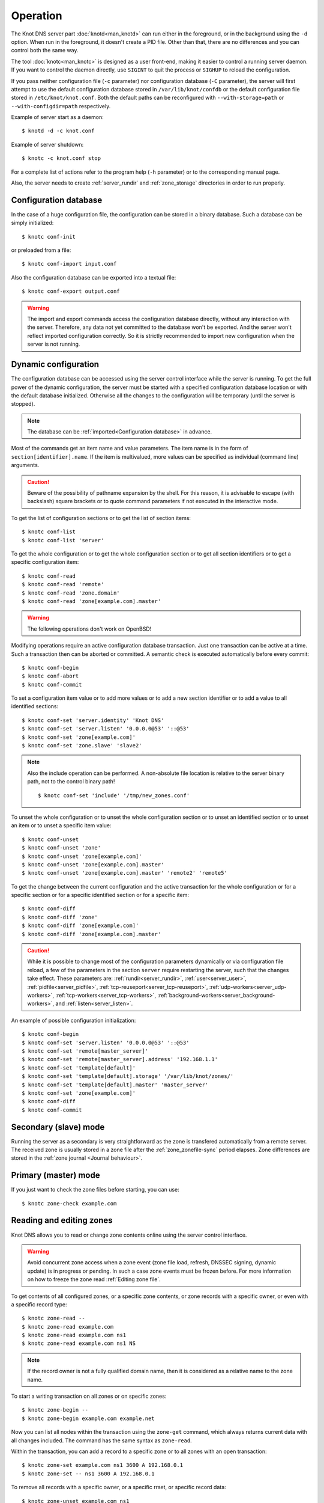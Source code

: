 .. highlight:: none
.. _Operation:

*********
Operation
*********

The Knot DNS server part :doc:`knotd<man_knotd>` can run either in the foreground,
or in the background using the ``-d`` option. When run in the foreground, it
doesn't create a PID file.  Other than that, there are no differences and you
can control both the same way.

The tool :doc:`knotc<man_knotc>` is designed as a user front-end, making it easier
to control a running server daemon. If you want to control the daemon directly,
use ``SIGINT`` to quit the process or ``SIGHUP`` to reload the configuration.

If you pass neither configuration file (``-c`` parameter) nor configuration
database (``-C`` parameter), the server will first attempt to use the default
configuration database stored in ``/var/lib/knot/confdb`` or the
default configuration file stored in ``/etc/knot/knot.conf``. Both the
default paths can be reconfigured with ``--with-storage=path`` or
``--with-configdir=path`` respectively.

Example of server start as a daemon::

    $ knotd -d -c knot.conf

Example of server shutdown::

    $ knotc -c knot.conf stop

For a complete list of actions refer to the program help (``-h`` parameter)
or to the corresponding manual page.

Also, the server needs to create :ref:`server_rundir` and :ref:`zone_storage`
directories in order to run properly.

.. _Configuration database:

Configuration database
======================

In the case of a huge configuration file, the configuration can be stored
in a binary database. Such a database can be simply initialized::

    $ knotc conf-init

or preloaded from a file::

    $ knotc conf-import input.conf

Also the configuration database can be exported into a textual file::

    $ knotc conf-export output.conf

.. WARNING::
   The import and export commands access the configuration database
   directly, without any interaction with the server. Therefore, any data
   not yet committed to the database won't be exported. And the server won't
   reflect imported configuration correctly. So it is strictly recommended to
   import new configuration when the server is not running.

.. _Dynamic configuration:

Dynamic configuration
=====================

The configuration database can be accessed using the server control interface
while the server is running. To get the full power of the dynamic configuration,
the server must be started with a specified configuration database location
or with the default database initialized. Otherwise all the changes to the
configuration will be temporary (until the server is stopped).

.. NOTE::
   The database can be :ref:`imported<Configuration database>` in advance.

Most of the commands get an item name and value parameters. The item name is
in the form of ``section[identifier].name``. If the item is multivalued,
more values can be specified as individual (command line) arguments.

.. CAUTION::
   Beware of the possibility of pathname expansion by the shell. For this reason,
   it is advisable to escape (with backslash) square brackets or to quote command parameters if
   not executed in the interactive mode.

To get the list of configuration sections or to get the list of section items::

    $ knotc conf-list
    $ knotc conf-list 'server'

To get the whole configuration or to get the whole configuration section or
to get all section identifiers or to get a specific configuration item::

    $ knotc conf-read
    $ knotc conf-read 'remote'
    $ knotc conf-read 'zone.domain'
    $ knotc conf-read 'zone[example.com].master'

.. WARNING::
   The following operations don't work on OpenBSD!

Modifying operations require an active configuration database transaction.
Just one transaction can be active at a time. Such a transaction then can
be aborted or committed. A semantic check is executed automatically before
every commit::

    $ knotc conf-begin
    $ knotc conf-abort
    $ knotc conf-commit

To set a configuration item value or to add more values or to add a new
section identifier or to add a value to all identified sections::

    $ knotc conf-set 'server.identity' 'Knot DNS'
    $ knotc conf-set 'server.listen' '0.0.0.0@53' '::@53'
    $ knotc conf-set 'zone[example.com]'
    $ knotc conf-set 'zone.slave' 'slave2'

.. NOTE::
   Also the include operation can be performed. A non-absolute file
   location is relative to the server binary path, not to the control binary
   path!

   ::

      $ knotc conf-set 'include' '/tmp/new_zones.conf'

To unset the whole configuration or to unset the whole configuration section
or to unset an identified section or to unset an item or to unset a specific
item value::

    $ knotc conf-unset
    $ knotc conf-unset 'zone'
    $ knotc conf-unset 'zone[example.com]'
    $ knotc conf-unset 'zone[example.com].master'
    $ knotc conf-unset 'zone[example.com].master' 'remote2' 'remote5'

To get the change between the current configuration and the active transaction
for the whole configuration or for a specific section or for a specific
identified section or for a specific item::

    $ knotc conf-diff
    $ knotc conf-diff 'zone'
    $ knotc conf-diff 'zone[example.com]'
    $ knotc conf-diff 'zone[example.com].master'

.. CAUTION::
   While it is possible to change most of the configuration parameters
   dynamically or via configuration file reload, a few of the parameters
   in the section ``server`` require restarting the server, such that the changes
   take effect. These parameters are:
   :ref:`rundir<server_rundir>`,
   :ref:`user<server_user>`,
   :ref:`pidfile<server_pidfile>`,
   :ref:`tcp-reuseport<server_tcp-reuseport>`,
   :ref:`udp-workers<server_udp-workers>`,
   :ref:`tcp-workers<server_tcp-workers>`,
   :ref:`background-workers<server_background-workers>`, and
   :ref:`listen<server_listen>`.

An example of possible configuration initialization::

    $ knotc conf-begin
    $ knotc conf-set 'server.listen' '0.0.0.0@53' '::@53'
    $ knotc conf-set 'remote[master_server]'
    $ knotc conf-set 'remote[master_server].address' '192.168.1.1'
    $ knotc conf-set 'template[default]'
    $ knotc conf-set 'template[default].storage' '/var/lib/knot/zones/'
    $ knotc conf-set 'template[default].master' 'master_server'
    $ knotc conf-set 'zone[example.com]'
    $ knotc conf-diff
    $ knotc conf-commit

.. _Secondary mode:

Secondary (slave) mode
======================

Running the server as a secondary is very straightforward as the zone
is transfered automatically from a remote server. The received zone is
usually stored in a zone file after the :ref:`zone_zonefile-sync` period
elapses. Zone differences are stored in the :ref:`zone journal <Journal behaviour>`.

.. _Primary mode:

Primary (master) mode
=====================

If you just want to check the zone files before starting, you can use::

    $ knotc zone-check example.com

.. _Editing zones:

Reading and editing zones
=========================

Knot DNS allows you to read or change zone contents online using the server
control interface.

.. WARNING::
   Avoid concurrent zone access when a zone event (zone file load, refresh,
   DNSSEC signing, dynamic update) is in progress or pending. In such a case
   zone events must be frozen before. For more information on how to freeze the
   zone read :ref:`Editing zone file`.

To get contents of all configured zones, or a specific zone contents, or zone
records with a specific owner, or even with a specific record type::

    $ knotc zone-read --
    $ knotc zone-read example.com
    $ knotc zone-read example.com ns1
    $ knotc zone-read example.com ns1 NS

.. NOTE::
   If the record owner is not a fully qualified domain name, then it is
   considered as a relative name to the zone name.

To start a writing transaction on all zones or on specific zones::

    $ knotc zone-begin --
    $ knotc zone-begin example.com example.net

Now you can list all nodes within the transaction using the ``zone-get``
command, which always returns current data with all changes included. The
command has the same syntax as ``zone-read``.

Within the transaction, you can add a record to a specific zone or to all
zones with an open transaction::

    $ knotc zone-set example.com ns1 3600 A 192.168.0.1
    $ knotc zone-set -- ns1 3600 A 192.168.0.1

To remove all records with a specific owner, or a specific rrset, or
specific record data::

    $ knotc zone-unset example.com ns1
    $ knotc zone-unset example.com ns1 A
    $ knotc zone-unset example.com ns1 A 192.168.0.2

To see the difference between the original zone and the current version::

    $ knotc zone-diff example.com

Finally, either commit or abort your transaction::

    $ knotc zone-commit example.com
    $ knotc zone-abort example.com

A full example of setting up a completely new zone from scratch::

    $ knotc conf-begin
    $ knotc conf-set zone.domain example.com
    $ knotc conf-commit
    $ knotc zone-begin example.com
    $ knotc zone-set example.com  @ 3600 SOA  ns admin 1 86400 900 691200 3600
    $ knotc zone-set example.com  @ 3600 NS   ns
    $ knotc zone-set example.com ns 3600 A    192.168.0.1
    $ knotc zone-set example.com ns 3600 AAAA 2001:DB8::1
    $ knotc zone-commit example.com

.. NOTE::
    If quotes are necessary for record data specification, remember to escape them::

       $ knotc zone-set example.com @ 3600 TXT \"v=spf1 a:mail.example.com -all\"

.. _Editing zone file:

Reading and editing the zone file safely
========================================

It's always possible to read and edit zone contents via zone file manipulation.
It may lead to confusion, however, if the zone contents are continuously being
changed by DDNS, DNSSEC signing and the like. In such a case, the safe way to
modify the zone file is to freeze zone events first::

    $ knotc -b zone-freeze example.com.
    $ knotc -b zone-flush example.com.

After calling freeze on the zone, there still may be running zone operations (e.g. signing),
causing freeze pending. Because of this, the blocking mode is used to ensure
the operation was finished. Then the zone can be flushed to a file.

Now the zone file can be safely modified (e.g. using a text editor).
If :ref:`zone_zonefile-load` is not set to `difference-no-serial`, it's also necessary to
**increase SOA serial** in this step to keep consistency. Finally, we can load the
modified zone file and if successful, thaw the zone::

    $ knotc -b zone-reload example.com.
    $ knotc zone-thaw example.com.

.. _Zone loading:

Zone loading
============

The process of how the server loads a zone is influenced by the configuration of the
:ref:`zonefile-load <zone_zonefile-load>` and :ref:`journal-content <zone_journal-content>`
parameters (also DNSSEC signing applies), the existence of a zone file and journal
(and their relative out-of-dateness), and whether it is a cold start of the server
or a zone reload (e.g. invoked by the :doc:`knotc<man_knotc>` interface). Please note
that zone transfers are not taken into account here – they are planned after the zone
is loaded (including :ref:`zone bootstrap<Zone bootstrap>`).

If the zone file exists and is not excluded by the configuration, it is first loaded
and according to its SOA serial number, relevant journal changesets are applied.
If this is a zone reload and we have :ref:`zone_zonefile-load` set to `difference`, the difference
between old and new contents is computed and stored in the journal like an update.
The zone file should be either unchanged since last load or changed with incremented
SOA serial. In the case of a decreased SOA serial, the load is interrupted with
an error; if unchanged, it is increased by the server.

If the procedure described above succeeds without errors, the resulting zone contents are (after potential DNSSEC signing)
used as the new zone.

The option :ref:`zone_journal-content` set to `all` lets the server, beside better performance, keep
track of the zone contents also across server restarts. It makes the cold start
effectively work like a zone reload with the old contents loaded from the journal
(unless this is the very first start with the zone not yet saved into the journal).

.. _Journal behaviour:

Journal behaviour
=================

The zone journal keeps some history of changes made to the zone. It is useful for
responding to IXFR queries. Also if :ref:`zone file flush <zone_zonefile-sync>` is disabled, the
journal keeps the difference between the zone file and the current zone in case of server shutdown.
The history is stored in changesets – differences of zone contents between two
(usually subsequent) zone versions (specified by SOA serials).

Journals of all zones are stored in a common LMDB database. Huge changesets are
split into 15-70 KiB [#fn-hc]_ blocks to prevent fragmentation of the DB. The
journal does each operation in one transaction to keep consistency of the DB and performance.

Each zone journal has its own occupation limits :ref:`maximum usage <zone_journal-max-usage>`
and :ref:`maximum depth <zone_journal-max-depth>`. Changesets are stored in the journal
one by one. When hitting any of the limits, the zone is flushed into the zone file
if there are no redundant changesets to delete, and the oldest changesets are deleted.
In the case of the size limit, twice [#fn-hc]_ the needed amount of space is purged
to prevent overly frequent deletes.

If :ref:`zone file flush <zone_zonefile-sync>` is disabled, then instead of flushing
the zone, the journal tries to save space by merging the changesets into a special one.
This approach is effective if the changes rewrite each other, e.g. periodically
changing the same zone records, re-signing the whole zone etc. Thus the difference between the zone
file and the zone is still preserved even if the journal deletes some older changesets.

If the journal is used to store both zone history and contents, a special changeset
is present with zone contents. When the journal gets full, the changes are merged into this
special changeset.

There is also a :ref:`safety hard limit <database_journal-db-max-size>` for overall
journal database size, but it's strongly recommended to set the per-zone limits in
a way to prevent hitting this one. For LMDB, it's hard to recover from the
database-full state. For wiping one zone's journal, see *knotc zone-purge +journal*
command.

.. [#fn-hc] This constant is hardcoded.

.. _Handling, zone file, journal, changes, serials:

Handling zone file, journal, changes, serials
=============================================

Some configuration options regarding the zone file and journal, together with operation
procedures, might lead to unexpected results. This chapter points out
potential interference and both recommends and warns before some combinations thereof.
Unfortunately, there is no optimal combination of configuration options,
every approach has some disadvantages.

Example 1
---------

Keep the zone file updated::

   zonefile-sync: 0
   zonefile-load: whole
   journal-content: changes

These are default values. The user can always check the current zone
contents in the zone file, and also modify it (recommended with server turned-off or
taking the :ref:`safe way<Editing zone file>`). The journal serves here just as a source of
history for secondary servers' IXFR. Some users dislike that the server overwrites their
prettily prepared zone file.

Example 2
---------

Zonefileless setup::

   zonefile-sync: -1
   zonefile-load: none
   journal-content: all

Zone contents are stored only in the journal. The zone is updated by DDNS,
zone transfer, or via the control interface. The user might have filled the
zone contents initially from a zone file by setting :ref:`zone_zonefile-load` to
`whole` temporarily.
It's also a good setup for secondary servers. Anyway, it's recommended to carefully tune
the journal-size-related options to avoid surprises like the journal getting full
(see :ref:`Journal behaviour`).

Example 3
---------

Input-only zone file::

   zonefile-sync: -1
   zonefile-load: difference
   journal-content: changes

The user can make changes to the zone by editing the zone file, and his pretty zone file
is never overwritten or filled with DNSSEC-related autogenerated records – they are
only stored in the journal.

.. WARNING::
   The zone file's SOA serial must be properly set to a number which is higher than the
   current SOA serial in the zone (not in the zone file) if manually updated!
   This is important to ensure consistency of the journal and outgoing IXFR.

.. NOTE::
   This mode is not suitable if the zone can be modified externally (e.g. DDNS, knotc).

Example 4
---------

Auto-increment SOA serial::

   zonefile-sync: -1
   zonefile-load: difference-no-serial
   journal-content: all

This is similar to the previous setup, but the SOA serial is handled by the server
automatically. So the user no longer needs to care about it in the zone file.

However, this requires setting :ref:`zone_journal-content` to `all` so that
the information about the last real SOA serial is preserved in case of server re-start.
The sizing of journal limits needs to be taken into consideration
(see :ref:`Journal behaviour`).

.. NOTE::
   This mode is not suitable if the zone can be modified externally (e.g. DDNS, knotc).

.. _Zone bootstrap:

Zone bootstrapping on secondary
===============================

When zone refresh from the primary fails, the ``retry`` value from SOA is used
as the interval between refresh attempts. In a case that SOA isn't known to the
secondary (either because the zone hasn't been retrieved from the primary yet,
or the zone has expired), a backoff is used for repeated retry attempts.

With every retry, the delay rises as a quadratic polynomial (5 * n^2, where n
represents the sequence number of the retry attempt) up to two hours, each time
with a random delay of 0 to 30 seconds added to spread the load on the primary.
In each attempt, the retry interval is subject to :ref:`zone_retry-min-interval`
and :ref:`zone_retry-max-interval`.

Until the refresh has been successfully completed, the backoff is restarted from
the beginning by every ``zone-refresh`` or ``zone-retransfer`` of the zone
triggered manually via :doc:`knotc<man_knotc>`, by ``zone-purge`` or
``zone-restore`` of the zone's timers, or by a restart of :doc:`knotd<man_knotd>`.

.. _Zone expiration:

Zone expiration
===============

On a primary, zone normally never expires. On a secondary, zone expiration results
in removal of the current zone contents and a trigger of immediate zone refresh.
The zone file and zone's journal are kept, but not used for answering requests
until the refresh is successfully completed.

The zone expire timer is set according to the zone's SOA expire field. In addition
to it, Knot DNS also supports EDNS EXPIRE extension of the expire timer in both
primary and secondary roles as described in :rfc:`7314`.

When Knot DNS is configured as a secondary, EDNS EXPIRE option present in a SOA,
IXFR, or AFXR response from the primary is processed and used to update the zone
timer when necessary. This functionality (together with requests of any other EDNS
options) for a specified primary may be disabled using the :ref:`remote_no-edns`
configuration parameter.

If it's necessary, any zone may be expired manually using the ``zone-purge``
command of the :doc:`knotc<man_knotc>` utility. Manual expiration is applicable
to any zone, including a catalog zone or a zone on a primary. Beware, a manually
expired zone on a primary or a manually expired catalog zone becomes valid again
after a server configuration is reloaded or the :doc:`knotd<man_knotd>` process
is restarted, provided that the zone data hasn't been removed.

.. _DNSSEC Key states:

DNSSEC key states
=================

During its lifetime, a DNSSEC key finds itself in different states. Most of the time it
is used for signing the zone and published in the zone. In order to exchange
the key, one type of a key rollover is necessary, and during this rollover,
the key goes through various states with respect to the rollover type and also the
state of the other key being rolled-over.

First, let's list the states of the key being rolled-in.

Standard states:

- ``active`` — The key is used for signing.
- ``published`` — The key is published in the zone, but not used for signing. If the key is
  a KSK or CSK, it is used for signing the DNSKEY RRSet.
- ``ready`` (only for KSK) — The key is published in the zone and used for signing. The
  old key is still active, since we are waiting for the DS records in the parent zone to be
  updated (i.e. "KSK submission").

Special states for algorithm rollover:

- ``pre-active`` — The key is not yet published in the zone, but it's used for signing the zone.
- ``published`` — The key is published in the zone, and it's still used for signing since the
  pre-active state.

Second, we list the states of the key being rolled-out.

Standard states:

- ``retire-active`` — The key is still used for signing, and is published in the zone, waiting for
  the updated DS records in parent zone to be acked by resolvers (KSK case) or synchronizing
  with KSK during algorithm rollover (ZSK case).
- ``retired`` — The key is no longer used for signing. If ZSK, the key is still published in the zone.
- ``removed`` — The key is not used in any way (in most cases such keys are deleted immediately).

Special states for algorithm rollover:

- ``post-active`` — The key is no longer published in the zone, but still used for signing.

Special states for :rfc:`5011` trust anchor roll-over

- ``revoke`` (only for KSK) — The key is published and used for signing, and the Revoked flag is set.

.. NOTE::
   Trust anchor roll-over is not implemented with automatic key management.

   The ``revoke`` state can only be established using :doc:`keymgr<man_keymgr>` when using
   :ref:`dnssec-manual-key-management`.

The states listed above are relevant for :doc:`keymgr<man_keymgr>` operations like generating
a key, setting its timers and listing KASP database.

Note that the key "states" displayed in the server log lines while zone signing
are not according to those listed above, but just a hint as to what the key is currently used for
(e.g. "public, active" = key is published in the zone and used for signing).

.. _DNSSEC Key rollovers:

DNSSEC key rollovers
====================

This section describes the process of DNSSEC key rollover and its implementation
in Knot DNS, and how the operator might watch and check that it's working correctly.
The prerequisite is automatic zone signing with enabled
:ref:`automatic key management<dnssec-automatic-ksk-management>`.

The KSK and ZSK rollovers are triggered by the respective zone key getting old according
to the settings (see :ref:`KSK<policy_ksk-lifetime>` and :ref:`ZSK<policy_zsk-lifetime>` lifetimes).

The algorithm rollover starts when the policy :ref:`algorithm<policy_algorithm>`
field is updated to a different value.

The signing scheme rollover happens when the policy :ref:`signing scheme<policy_single-type-signing>`
field is changed.

It's also possible to change the algorithm and signing scheme in one rollover.

The operator may check the next rollover phase time by watching the next zone signing time,
either in the log or via ``knotc zone-status``. There is no special log for finishing a rollover.

.. NOTE::
   There are never two key rollovers running in parallel for one zone. If
   a rollover is triggered while another is in progress, it waits until the
   first one is finished. Note that a rollover might be considered finished
   when the old key is retired or waiting to be deleted.

The ZSK rollover is performed with Pre-publish method, KSK rollover uses Double-Signature
scheme, as described in :rfc:`6781`.

.. _Automatic KSK and ZSK rollovers example:

Automatic KSK and ZSK rollovers example
---------------------------------------

Let's start with the following set of keys::

  2024-02-14T15:20:00+0100 info: [example.com.] DNSSEC, key, tag 53594, algorithm ECDSAP256SHA256, KSK, public, active
  2024-02-14T15:20:00+0100 info: [example.com.] DNSSEC, key, tag 36185, algorithm ECDSAP256SHA256, public, active

The last fields hint the key state: ``public`` denotes a key that will be presented
as the DNSKEY record, ``ready`` means that CDS/CDNSKEY records were created,
``active`` tells us that the key is used for signing, while ``active+`` is an
active key undergoing a roll-over or roll-in.

For demonstration purposes, the following configuration is used::

  submission:
   - id: test_submission
     check-interval: 2s
     parent: dnssec_validating_resolver

  policy:
   - id: test_policy
     ksk-lifetime: 5m
     zsk-lifetime: 2m
     propagation-delay: 2s
     dnskey-ttl: 10s
     zone-max-ttl: 15s
     ksk-submission: test_submission

Upon the zone's KSK lifetime expiration, a new KSK is generated and the rollover
continues along the lines of :rfc:`6781#section-4.1.2`::

  # KSK Rollover (53594 -> 3375)

  2024-02-14T15:20:00+0100 info: [example.com.] DNSSEC, signing zone
  2024-02-14T15:20:00+0100 info: [example.com.] DNSSEC, KSK rollover started
  2024-02-14T15:20:00+0100 info: [example.com.] DNSSEC, next key action, KSK tag 3375, submit at 2024-02-14T15:20:12+0100
  2024-02-14T15:20:00+0100 info: [example.com.] DNSSEC, key, tag 53594, algorithm ECDSAP256SHA256, KSK, public, active
  2024-02-14T15:20:00+0100 info: [example.com.] DNSSEC, key, tag 36185, algorithm ECDSAP256SHA256, public, active
  2024-02-14T15:20:00+0100 info: [example.com.] DNSSEC, key, tag  3375, algorithm ECDSAP256SHA256, KSK, public, active+
  2024-02-14T15:20:00+0100 info: [example.com.] DNSSEC, signing started
  2024-02-14T15:20:00+0100 info: [example.com.] DNSSEC, successfully signed, serial 2010111204, new RRSIGs 3
  2024-02-14T15:20:00+0100 info: [example.com.] DNSSEC, next signing at 2024-02-14T15:20:12+0100

  ... (propagation-delay + dnskey-ttl) ...

  2024-02-14T15:20:12+0100 info: [example.com.] DNSSEC, signing zone
  2024-02-14T15:20:12+0100 notice: [example.com.] DNSSEC, KSK submission, waiting for confirmation
  2024-02-14T15:20:12+0100 info: [example.com.] DNSSEC, key, tag 53594, algorithm ECDSAP256SHA256, KSK, public, active
  2024-02-14T15:20:12+0100 info: [example.com.] DNSSEC, key, tag 36185, algorithm ECDSAP256SHA256, public, active
  2024-02-14T15:20:12+0100 info: [example.com.] DNSSEC, key, tag  3375, algorithm ECDSAP256SHA256, KSK, public, ready, active+
  2024-02-14T15:20:12+0100 info: [example.com.] DNSSEC, signing started
  2024-02-14T15:20:12+0100 info: [example.com.] DNSSEC, successfully signed, serial 2010111205, new RRSIGs 6
  2024-02-14T15:20:12+0100 info: [example.com.] DNSSEC, next signing at 2024-02-28T15:19:37+0100

At this point the new KSK has to be submitted to the parent zone. Knot detects the updated parent's DS
record automatically (and waits for additional period of the DS's TTL before retiring the old key)
if :ref:`parent DS check<Submission section>` is configured, otherwise the
operator must confirm it manually (using ``knotc zone-ksk-submitted``)::

  2024-02-14T15:20:12+0100 info: [example.com.] DS check, outgoing, remote 127.0.0.1@5300 TCP, KSK submission check: negative
  2024-02-14T15:20:14+0100 info: [example.com.] DS check, outgoing, remote 127.0.0.1@5300 TCP/pool, KSK submission check: negative
  2024-02-14T15:20:16+0100 info: [example.com.] DS check, outgoing, remote 127.0.0.1@5300 TCP/pool, KSK submission check: positive
  2024-02-14T15:20:16+0100 notice: [example.com.] DNSSEC, KSK submission, confirmed
  2024-02-14T15:20:16+0100 info: [example.com.] DNSSEC, signing zone
  2024-02-14T15:20:16+0100 info: [example.com.] DNSSEC, key, tag 53594, algorithm ECDSAP256SHA256, KSK, public, active+
  2024-02-14T15:20:16+0100 info: [example.com.] DNSSEC, key, tag 36185, algorithm ECDSAP256SHA256, public, active
  2024-02-14T15:20:16+0100 info: [example.com.] DNSSEC, key, tag  3375, algorithm ECDSAP256SHA256, KSK, public, active
  2024-02-14T15:20:16+0100 info: [example.com.] DNSSEC, signing started
  2024-02-14T15:20:16+0100 info: [example.com.] DNSSEC, successfully signed, serial 2010111206, new RRSIGs 2
  2024-02-14T15:20:16+0100 info: [example.com.] DNSSEC, next signing at 2024-02-14T15:20:23+0100

  ... (parent's DS TTL is 7 seconds) ...

  2024-02-14T15:20:23+0100 info: [example.com.] DNSSEC, signing zone
  2024-02-14T15:20:23+0100 info: [example.com.] DNSSEC, next key action, ZSK, generate at 2024-02-14T15:21:54+0100
  2024-02-14T15:20:23+0100 info: [example.com.] DNSSEC, key, tag 36185, algorithm ECDSAP256SHA256, public, active
  2024-02-14T15:20:23+0100 info: [example.com.] DNSSEC, key, tag  3375, algorithm ECDSAP256SHA256, KSK, public, active
  2024-02-14T15:20:23+0100 info: [example.com.] DNSSEC, signing started
  2024-02-14T15:20:23+0100 info: [example.com.] DNSSEC, successfully signed, serial 2010111207, new RRSIGs 2
  2024-02-14T15:20:23+0100 info: [example.com.] DNSSEC, next signing at 2024-02-14T15:21:54+0100

Upon the zone's ZSK lifetime expiration, a new ZSK is generated and the rollover
continues along the lines of :rfc:`6781#section-4.1.1`::

  # ZSK Rollover (36185 -> 38559)

  2024-02-14T15:21:54+0100 info: [example.com.] DNSSEC, signing zone
  2024-02-14T15:21:54+0100 info: [example.com.] DNSSEC, ZSK rollover started
  2024-02-14T15:21:54+0100 info: [example.com.] DNSSEC, next key action, ZSK tag 38559, replace at 2024-02-14T15:22:06+0100
  2024-02-14T15:21:54+0100 info: [example.com.] DNSSEC, key, tag 36185, algorithm ECDSAP256SHA256, public, active
  2024-02-14T15:21:54+0100 info: [example.com.] DNSSEC, key, tag  3375, algorithm ECDSAP256SHA256, KSK, public, active
  2024-02-14T15:21:54+0100 info: [example.com.] DNSSEC, key, tag 38559, algorithm ECDSAP256SHA256, public
  2024-02-14T15:21:54+0100 info: [example.com.] DNSSEC, signing started
  2024-02-14T15:21:54+0100 info: [example.com.] DNSSEC, successfully signed, serial 2010111208, new RRSIGs 2
  2024-02-14T15:21:54+0100 info: [example.com.] DNSSEC, next signing at 2024-02-14T15:22:06+0100

  ... (propagation-delay + dnskey-ttl) ...

  2024-02-14T15:22:06+0100 info: [example.com.] DNSSEC, signing zone
  2024-02-14T15:22:06+0100 info: [example.com.] DNSSEC, next key action, ZSK tag 36185, remove at 2024-02-14T15:22:23+0100
  2024-02-14T15:22:06+0100 info: [example.com.] DNSSEC, key, tag 36185, algorithm ECDSAP256SHA256, public
  2024-02-14T15:22:06+0100 info: [example.com.] DNSSEC, key, tag  3375, algorithm ECDSAP256SHA256, KSK, public, active
  2024-02-14T15:22:06+0100 info: [example.com.] DNSSEC, key, tag 38559, algorithm ECDSAP256SHA256, public, active
  2024-02-14T15:22:06+0100 info: [example.com.] DNSSEC, signing started
  2024-02-14T15:22:06+0100 info: [example.com.] DNSSEC, successfully signed, serial 2010111209, new RRSIGs 14
  2024-02-14T15:22:06+0100 info: [example.com.] DNSSEC, next signing at 2024-02-14T15:22:23+0100

  ... (propagation-delay + zone-max-ttl) ...

  2024-02-14T15:22:23+0100 info: [example.com.] DNSSEC, signing zone
  2024-02-14T15:22:23+0100 info: [example.com.] DNSSEC, next key action, ZSK, generate at 2024-02-14T15:24:06+0100
  2024-02-14T15:22:23+0100 info: [example.com.] DNSSEC, key, tag  3375, algorithm ECDSAP256SHA256, KSK, public, active
  2024-02-14T15:22:23+0100 info: [example.com.] DNSSEC, key, tag 38559, algorithm ECDSAP256SHA256, public, active
  2024-02-14T15:22:23+0100 info: [example.com.] DNSSEC, signing started
  2024-02-14T15:22:23+0100 info: [example.com.] DNSSEC, successfully signed, serial 2010111210, new RRSIGs 2
  2024-02-14T15:22:23+0100 info: [example.com.] DNSSEC, next signing at 2024-02-14T15:24:06+0100

Further rollovers::

  ... (zsk-lifetime - propagation-delay - zone-max-ttl) ...

  # Another ZSK Rollover (38559 -> 59825)

  2024-02-14T15:24:06+0100 info: [example.com.] DNSSEC, signing zone
  2024-02-14T15:24:06+0100 info: [example.com.] DNSSEC, ZSK rollover started
  2024-02-14T15:24:06+0100 info: [example.com.] DNSSEC, next key action, ZSK tag 59825, replace at 2024-02-14T15:24:18+0100
  2024-02-14T15:24:06+0100 info: [example.com.] DNSSEC, key, tag  3375, algorithm ECDSAP256SHA256, KSK, public, active
  2024-02-14T15:24:06+0100 info: [example.com.] DNSSEC, key, tag 38559, algorithm ECDSAP256SHA256, public, active
  2024-02-14T15:24:06+0100 info: [example.com.] DNSSEC, key, tag 59825, algorithm ECDSAP256SHA256, public
  2024-02-14T15:24:06+0100 info: [example.com.] DNSSEC, signing started
  2024-02-14T15:24:06+0100 info: [example.com.] DNSSEC, successfully signed, serial 2010111211, new RRSIGs 2
  2024-02-14T15:24:06+0100 info: [example.com.] DNSSEC, next signing at 2024-02-14T15:24:18+0100

  ...

  # Another KSK Rollover (3375 -> 50822)

  2024-02-14T15:25:00+0100 info: [example.com.] DNSSEC, signing zone
  2024-02-14T15:25:00+0100 info: [example.com.] DNSSEC, KSK rollover started
  2024-02-14T15:25:00+0100 info: [example.com.] DNSSEC, next key action, KSK tag 50822, submit at 2024-02-14T15:25:12+0100
  2024-02-14T15:25:00+0100 info: [example.com.] DNSSEC, key, tag  3375, algorithm ECDSAP256SHA256, KSK, public, active
  2024-02-14T15:25:00+0100 info: [example.com.] DNSSEC, key, tag 59825, algorithm ECDSAP256SHA256, public, active
  2024-02-14T15:25:00+0100 info: [example.com.] DNSSEC, key, tag 50822, algorithm ECDSAP256SHA256, KSK, public, active+
  2024-02-14T15:25:00+0100 info: [example.com.] DNSSEC, signing started
  2024-02-14T15:25:00+0100 info: [example.com.] DNSSEC, successfully signed, serial 2010111214, new RRSIGs 3
  2024-02-14T15:25:00+0100 info: [example.com.] DNSSEC, next signing at 2024-02-14T15:25:12+0100

  ...

.. TIP::
   If systemd is available, the KSK submission event is logged into journald
   in a structured way. The intended use case is to trigger a user-created script.
   Example::

     journalctl -f -t knotd -o json | python3 -c '
     import json, sys
     for line in sys.stdin:
       k = json.loads(line);
       if "KEY_SUBMISSION" in k:
         print("%s, zone=%s, keytag=%s" % (k["__REALTIME_TIMESTAMP"], k["ZONE"], k["KEY_SUBMISSION"]))
     '

   Alternatively, the :ref:`D-Bus signaling<server_dbus-event>` can be utilized for the same use.

.. _DNSSEC Shared KSK:

DNSSEC shared KSK
=================

Knot DNS allows, with automatic DNSSEC key management, to configure a shared KSK for multiple zones.
By enabling :ref:`policy_ksk-shared`, we tell Knot to share all newly-created KSKs
among all the zones with the same :ref:`DNSSEC signing policy<Policy section>` assigned.

The feature works as follows. Each zone still manages its keys separately. If a new KSK shall be
generated for the zone, it first checks if it can grab another zone's shared KSK instead -
that is the last generated KSK in any of the zones with the same policy assigned.
Anyway, only the cryptographic material is shared, the key may have different timers
in each zone.

.. rubric:: Consequences:

If we have an initial setting with brand new zones without any DNSSEC keys,
the initial keys for all zones are generated. With shared KSK, they will all have the same KSK,
but different ZSKs. The KSK rollovers may take place at slightly different times for each of the zones,
but the resulting new KSK will be shared again among all of them.

If we have zones which already have their keys, turning on the shared KSK feature triggers no action.
But when a KSK rollover takes place, they will use the same new key afterwards.

.. WARNING::
   Changing the policy :ref:`id<policy_id>` must be done carefully if shared
   KSK is in use.

.. _DNSSEC Delete algorithm:

DNSSEC delete algorithm
=======================

This is how to "disconnect" a signed zone from a DNSSEC-aware parent zone.
More precisely, we tell the parent zone to remove our zone's DS record by
publishing a special formatted CDNSKEY and CDS record. This is mostly useful
if we want to turn off DNSSEC on our zone so it becomes insecure, but not bogus.

With automatic DNSSEC signing and key management by Knot, this is as easy as
configuring :ref:`policy_cds-cdnskey-publish` option and reloading the configuration.
We check if the special CDNSKEY and CDS records with the rdata "0 3 0 AA==" and "0 0 0 00",
respectively, appeared in the zone.

After the parent zone notices and reflects the change, we wait for TTL expire
(so all resolvers' caches get updated), and finally we may do anything with the
zone, e.g. turning off DNSSEC, removing all the keys and signatures as desired.

.. _DNSSEC Offline KSK:

DNSSEC Offline KSK
==================

Knot DNS allows a special mode of operation where the private part of the Key Signing Key is
not available to the daemon, but it is rather stored securely in an offline storage. This requires
that the KSK/ZSK signing scheme is used (i.e. :ref:`policy_single-type-signing` is off).
The Zone Signing Key is always fully available to the daemon in order to sign common changes to the zone contents.

The server (or the "ZSK side") only uses ZSK to sign zone contents and its changes. Before
performing a ZSK rollover, the DNSKEY records will be pre-generated and signed by the
signer (the "KSK side"). Both sides exchange keys in the form of human-readable messages with the help
of the :doc:`keymgr<man_keymgr>` utility.

Prerequisites
-------------

For the ZSK side (i.e. the operator of the DNS server), the zone has to be configured with:

- Enabled :ref:`DNSSEC signing <zone_dnssec-signing>`
- Properly configured and assigned :ref:`DNSSEC policy <Policy section>`:

  - Enabled :ref:`policy_manual`
  - Enabled :ref:`policy_offline-ksk`
  - Explicit :ref:`policy_dnskey-ttl`
  - Explicit :ref:`policy_zone-max-ttl`
  - Other options are optional
- KASP DB may contain a ZSK (the present or some previous one(s))

For the KSK side (i.e. the operator of the KSK signer), the zone has to be configured with:

- Properly configured and assigned :ref:`DNSSEC policy <Policy section>`:

  - Enabled :ref:`policy_manual`
  - Enabled :ref:`policy_offline-ksk`
  - Explicit :ref:`policy_rrsig-refresh`
  - Optional :ref:`policy_rrsig-lifetime`, :ref:`policy_rrsig-pre-refresh`,
    :ref:`policy_algorithm`, :ref:`policy_reproducible-signing`,
    and :ref:`policy_cds-cdnskey-publish`
  - Other options are ignored
- KASP DB contains a KSK (the present or a newly generated one)

Generating and signing future ZSKs
----------------------------------

1.  Use the ``keymgr pregenerate`` command on the ZSK side to prepare the ZSKs for a specified period of time in the future. The following example
    generates ZSKs for the *example.com* zone for 6 months ahead starting from now::

     $ keymgr -c /path/to/ZSK/side.conf example.com. pregenerate +6mo

    If the time period is selected as e.g. *2 x* :ref:`policy_zsk-lifetime` *+ 4 x* :ref:`policy_propagation-delay`, it will
    prepare roughly two complete future key rollovers. The newly-generated
    ZSKs remain in non-published state until their rollover starts, i.e. the time
    they would be generated in case of automatic key management.

2.  Use the ``keymgr generate-ksr`` command on the ZSK side to export the public parts of the future ZSKs in a form
    similar to DNSKEY records. You might use the same time period as in the first step::

     $ keymgr -c /path/to/ZSK/side.conf example.com. generate-ksr +0 +6mo > /path/to/ksr/file

    Save the output of the command (called the Key Signing Request or KSR) to a file and transfer it to the KSK side e.g. via e-mail.

3.  Use the ``keymgr sign-ksr`` command on the KSK side with the KSR file from the previous step as a parameter::

     $ keymgr -c /path/to/KSK/side.conf example.com. sign-ksr /path/to/ksr/file > /path/to/skr/file

    This creates all the future forms of the DNSKEY, CDNSKEY and CSK records and all the respective RRSIGs and prints them on output. Save
    the output of the command (called the Signed Key Response or SKR) to a file and transfer it back to the ZSK side.

4.  Use the ``keymgr import-skr`` command to import the records and signatures from the SKR file generated in the last step
    into the KASP DB on the ZSK side::

     $ keymgr -c /path/to/ZSK/side.conf example.com. import-skr /path/to/skr/file

5. Use the ``knotc zone-keys-load`` command to trigger a zone re-sign on the ZSK-side and set up the future re-signing events correctly.::

    $ knotc -c /path/to/ZSK/side.conf zone-keys-load example.com.

6. Now the future ZSKs and DNSKEY records with signatures are ready in KASP DB for later usage.
   Knot automatically uses them at the correct time intervals.
   The entire procedure must be repeated before the time period selected at the beginning passes,
   or whenever a configuration is changed significantly. Importing new SKR over some previously-imported
   one leads to deleting the old offline records.

Offline KSK and manual ZSK management
-------------------------------------

If the automatically preplanned ZSK roll-overs (first step) are not desired, just set the :ref:`policy_zsk-lifetime`
to zero, and manually pregenerate ZSK keys and set their timers. Then follow the steps
``generate-ksr — sign-ksr — import-skr — zone-keys-load`` and repeat the ceremony when necessary.

Offline KSK roll-over
---------------------

The KSKs (on the KSK side) must be managed manually, but manual KSK roll-over is possible. Just plan the steps
of the KSK roll-over in advance, and whenever the KSK set or timers are changed, re-perform the relevant rest of the ceremony
``sign-ksr — import-skr — zone-keys-load``.

Emergency SKR
-------------

A general recommendation for large deployments is to have some backup pre-published keys, so that if the current ones are
compromised, they can be rolled-over to the backup ones without any delay. But in the case of Offline KSK, according to
the procedures above, both ZSK and KSK immediate rollovers require the KSR-SKR ceremony.

However, a trick can be done to achieve really immediate key substitution. This is no longer about Knot DNS functionality,
just a hint for the operator.

The idea is to perform every KSR-SKR ceremony twice: once with normal state of the keys (the backup key is only published),
and once with the keys already exchanged (the backup key is temporarily marked as active and the standard key temporarily
as public only). The second (backup) SKR should be saved for emergency key replacement.

Summary of the steps:

* Prepare KSK and ZSK side as usual, including public-only emergency key
* Perform normal Offline KSK ceremony:

  * Pre-generate ZSKs (only in the case of automatic ZSK management)
  * Generate KSR
  * Sign KSR on the KSK side
  * Import SKR
  * Re-sign the zone

* Freeze the zone on the ZSK side
* Temporarily set the backup key as active and the normal key as publish-only
* Perform backup Offline KSK ceremony:

  * Generate KSR (only if the backup key is a replacement for ZSK)
  * Sign the KSR on the KSK side
  * Save the SKR to a backup storage, don't import it yet

* Return the keys to the previous state
* Thaw the zone on the ZSK side

Emergency key replacement:

* Import the backup SKR
* Align the keys with the new states (backup key as active, compromised key as public)
* Re-sign the zone

.. _DNSSEC multi-signer:

DNSSEC multi-signer
===================

`Multi-signer` is a general term that refers to any mode of operation in which
a DNS zone is signed by multiple servers (usually two) in parallel.
Knot DNS offers various multi-signer modes, which are recommended for redundancy
within an organization. For multi-signer operations involving multiple
"DNSSEC providers" and the ability to switch between them, you can also refer to
`MUSIC <https://github.com/DNSSEC-Provisioning/music>`_.


Regardless of the chosen mode from the following options, any secondary that has multiple signers
configured as primaries must prevent interchanged IXFR from them. This can be achieved
either by setting :ref:`master pinning <zone_master-pin-tolerance>` on every secondary or
by setting distinct :ref:`zone_serial-modulo` on each signer. It is recommended to combine
both approaches. Alternatively, if any of the secondaries is not Knot DNS,
:ref:`zone_provide-ixfr` can be disabled on the signers.

Sharing private keys, manual policy
-----------------------------------

When DNSSEC keys are shared among zone signing servers (signers), one challenge
is automatic key management (roll-overs) and synchronization among the signers.
In this example mode of operation, it is expected that key management is maintained
outside of Knot, and the generated keys, including private keys and metadata
(timers), are available in Bind9 format.

Every new key is then imported into each Knot using the :doc:`keymgr <man_keymgr>`
``import-bind`` command, after which :doc:`knotc <man_knotc>` ``zone-keys-load``
is invoked. With :ref:`policy_manual` policy configured, the signers simply
follow prescribed key timers, maintaining the same key set at each signer.
For more useful commands like ``list``, ``set``, and ``delete``, refer
to :doc:`keymgr <man_keymgr>`.

Sharing private keys, automatic policy
--------------------------------------

Knot handles automatic key management very well, but enabling it on multiple
instances would lead to redundant key generation. However, it's possible to enable it on one signer
and keep synchronizing the keys to all others. The managing signer shall be configured with
:ref:`automatic ZSK/KSK management <dnssec-automatic-zsk-management>`, all others
with :ref:`policy_manual` policy.

The key set changes on the managing signer can be monitored by periodic queries
with :doc:`keymgr <man_keymgr>` ``list``, or by listening to
:ref:`D-Bus <server_dbus-event>` interface and watching for the ``keys_updated`` event.

Whenever the key set is changed, key synchronization can be safely performed with
:ref:`Data and metadata backup` feature. Dump the KASP
database on the managing signer with :doc:`knotc <man_knotc>` ``zone-backup +kaspdb``,
transfer the backup directory to each other signer, and import the keys by
:doc:`knotc <man_knotc>` ``zone-restore +kaspdb``, followed by ``zone-keys-load``
on them.

This way, the full key set, including private keys and all metadata, is always
synchronized between signers. The method of transporting the backup directory
is beyond the scope of Knot and this documentation. An eventual loss of the managing
signer results in the automatic key management being halted, but DNSSEC signing continues
to function. The synchronization delay for keys between the managing signer and other
signers must be accounted for in :ref:`policy_propagation-delay`.

Distinct keys, DNSKEY record synchronization
--------------------------------------------

When the DNSSEC keys are not shared among signers, each server can manage its own keys separately.
However, the DNSKEY (including CDNSKEY and CDS) records (with public keys) must be synchronized
for full validity of the signed zone. :ref:`Dynamic updates` can be used to achieve this sharing.

The following configuration options should be used:

  - Set :ref:`policy_dnskey-management` to ``incremental`` on each signer to ensure
    it retains the other's DNSKEY records in the zone during signing.
  - Set :ref:`policy_delete-delay` to a reasonable time interval, which ensures that
    all signers get synchronized during this period.
  - Set :ref:`policy_cds-cdnskey-publish` to either ``none`` or ``always``, otherwise
    the parent DS record might configure itself to point only to one signer's KSK.
  - Configure :ref:`policy_dnskey-sync` to all other signers so that this signer's
    public keys appear in each other's DNSKEY (also applies to CDNSKEY and CDS) RRSets.
  - Configure :ref:`ACL` so that DDNS from all other signers is allowed.
  - Set :ref:`zone_ddns-master` to empty value (`""`) so that DDNS from other signers
    is not forwarded to the primary master if any.
  - Additionally, the synchronization delay between all signers must be accounted
    for in :ref:`policy_propagation-delay`.

With careful configuration, all signers automatically synchronize their DNSKEY (and eventually
CDNSKEY and CDS) RRSets, keeping them synchronized during roll-overs. Nevertheless,
it is recommended to monitor their logs.

.. NOTE::
   It is highly recommended to use this mode with only two signers. With three or more signers,
   it often happens that they continuously overwrite each other's DNSKEYs for a long time before
   settling down. This can be mitigated by configuring :ref:`policy_dnskey-sync` in a cyclic maner,
   such that they form a cycle (i.e. signer1 synchronizes only to signer2, signer2 to signer3 and so on).
   However, this in turn leads to a breakage in DNSKEY synchronization whenever any signer goes offline.
   A practical compromise is carefully configuring the order of each signer's :ref:`policy_dnskey-sync`
   values in the way that the "cycling" signer is at the first position and the remaining signers follow.

An illustrative example of the second of three signers::

   remote:
       - id: signer1
         address: 10.20.30.1
       - id: signer3
         address: 10.20.30.3

    acl:
       - id: signers
         remote: [ signer1, signer3 ]
         action: [ query, update ]
         # TODO configure TSIGs!

   dnskey-sync:
       - id: sync
         remote: [ signer3, signer1 ] # the order matters here!

   policy:
       - id: multisigner
         single-type-signing: on
         ksk-lifetime: 60d
         ksk-submission: ... # TODO see Automatic KSK management
         propagation-delay: 14h
         delete-delay: 2h
         cds-cdnskey-publish: always
         dnskey-management: incremental
         dnskey-sync: sync

   zone:
       - domain: example.com.
         # TODO configure zonefile and journal
         # TODO configure transfers in/out: master, NOTIFY, ACLs...
         dnssec-signing: on
         dnssec-policy: multisigner
         ddns-master: ""
         serial-modulo: 1/3
         acl: signers

Distinct keys, DNSKEY at common unsigned primary
------------------------------------------------

The same approach and configuration can be used, with the difference that the signers
do not send updated DNSKEYs (along with CDNSKEYs and CDSs) to each other. Instead, they
send the updates to their common primary, which holds the unsigned version of zone.
The only configuration change involves redirecting
:ref:`policy_dnskey-sync` to the common primary and adjusting its ACL to allow DDNS
from the signers.

It is also necessary to configure :ref:`zone_ixfr-benevolent` on each signer so that
they accept incremental zone transfers from the primary with additions (or removals)
of their own's DNSKEYs.

This setup should work nicely with any number of signers, however, due to the size
of DNSKEY RRSet, at most three are advisable.

.. _DNSSEC keys import to HSM:

DNSSEC keys import to HSM
=========================

Knot DNS stores DNSSEC keys in textual PEM format (:rfc:`7468`),
while many HSM management software require the keys for import to be in binary
DER format (`Rec. ITU-T X.690 <https://www.itu.int/ITU-T/recommendations/rec.aspx?rec=x.690>`_).
Keys can be converted from one format to another by software tools such as
``certtool`` from `GnuTLS <https://www.gnutls.org/>`_ suite or
``openssl`` from `OpenSSL <https://www.openssl.org/>`_ suite.

In the examples below, ``c4eae5dea3ee8c15395680085c515f2ad41941b6`` is used as the key ID,
``c4eae5dea3ee8c15395680085c515f2ad41941b6.pem`` represents the filename of the key in PEM format
as copied from the Knot DNS zone's :ref:`KASP database directory <database_kasp-db>`,
``c4eae5dea3ee8c15395680085c515f2ad41941b6.priv.der`` represents the file containing the private
key in DER format as generated by the conversion tool, and
``c4eae5dea3ee8c15395680085c515f2ad41941b6.pub.der`` represents the file containing the public
key in DER format as generated by the conversion tool.

.. code-block:: console

   $ certtool -V -k --outder --infile c4eae5dea3ee8c15395680085c515f2ad41941b6.pem \
     --outfile c4eae5dea3ee8c15395680085c515f2ad41941b6.priv.der

   $ certtool -V --pubkey-info --outder --load-privkey c4eae5dea3ee8c15395680085c515f2ad41941b6.pem \
     --outfile c4eae5dea3ee8c15395680085c515f2ad41941b6.pub.der

As an alternative, ``openssl`` can be used instead. It is necessary to specify either ``rsa`` or ``ec``
command according to the algorithm used by the key.

.. code-block:: console

   $ openssl rsa -outform DER -in c4eae5dea3ee8c15395680085c515f2ad41941b6.pem \
     -out c4eae5dea3ee8c15395680085c515f2ad41941b6.priv.der

   $ openssl rsa -outform DER -in c4eae5dea3ee8c15395680085c515f2ad41941b6.pem \
     -out c4eae5dea3ee8c15395680085c515f2ad41941b6.pub.der -pubout

Actual import of keys (both public and private keys from the same key pair) to an HSM can be done
via PKCS #11 interface, by ``pkcs11-tool`` from `OpenSC <https://github.com/OpenSC/OpenSC/wiki>`_ toolkit
for example.  In the example below, ``/usr/local/lib/pkcs11.so`` is used as a name of the PKCS #11 library
or module used for communication with the HSM.

.. code-block:: console

   $ pkcs11-tool --module /usr/local/lib/pkcs11.so --login \
     --write-object c4eae5dea3ee8c15395680085c515f2ad41941b6.priv.der --type privkey \
     --usage-sign --id c4eae5dea3ee8c15395680085c515f2ad41941b6

   $ pkcs11-tool --module /usr/local/lib/pkcs11.so -login \
     --write-object c4eae5dea3ee8c15395680085c515f2ad41941b6.pub.der --type pubkey \
     --usage-sign --id c4eae5dea3ee8c15395680085c515f2ad41941b6

.. _Controlling a running daemon:

Daemon controls
===============

Knot DNS was designed to allow server reconfiguration on-the-fly
without interrupting its operation. Thus it is possible to change
both configuration and zone files and also add or remove zones without
restarting the server. This can be done with::

    $ knotc reload

If you want to refresh the secondary zones, you can do this with::

    $ knotc zone-refresh

.. _Data and metadata backup:

Data and metadata backup
========================

Some of the zone-related data, such as zone contents or DNSSEC signing keys,
and metadata, like zone timers, might be worth backing up. For the sake of
consistency, it's usually necessary to shut down the server, or at least freeze all
the zones, before copying the data like zone files, KASP database, etc, to
a backup location. To avoid this necessity, Knot DNS provides a feature to
back up some or all of the zones seamlessly.

Online backup
-------------

While the server is running and the zones normally loaded (even when they are
constantly/frequently being updated), the user can manually trigger the
backup by calling::

    $ knotc zone-backup +backupdir /path/of/backup

To back up just some of the zones (instead of all), the user might provide
their list::

    $ knotc zone-backup +backupdir /path/to/backup zone1.com. zone2.com. ...

The backup directory should be empty or non-existing and it must be accessible
and writable for the :ref:`server_user` account under which knotd is running.
The backup procedure will begin soon and will happen zone-by-zone
(partially in parallel if more :ref:`server_background-workers` are configured).
**The user shall check the logs for the outcome of each zone's backup attempt.**
The knotc's ``-b`` parameter might be used if the user desires to wait until
the backup work is done and a simple result status is printed out.

.. TIP::
   There is a plain ASCII text file in the backup directory,
   ``knot_backup.label``, that contains some useful information about the
   backup, such as the backup creation date & time, the server identity, etc.
   Care must always be taken **not to remove this file** from the backup nor to
   damage it.

If a backup fails, the backup directory containing incomplete backup is retained.
For repeated backup attempts to the same directory, it must be removed or renamed
manually first.

.. NOTE::
   When backing up or restoring a catalog zone, it's necessary to make sure that
   the contents of the catalog doesn't change during the backup or restore.
   An easy solution is to use ``knotc zone-freeze`` on the catalog zone for the
   time of backup and restore.

Offline restore
---------------

If the Online backup was performed for all zones, it's possible to
restore the backed up data by simply copying them to their normal locations,
since they're simply copies. For example, the user can copy (overwrite)
the backed up KASP database files to their configured location.

This restore of course must be done when the server is stopped. After starting up
the server, it should run in the same state as at the time of backup.

This method is recommended in the case of complete data loss, for example
physical server failure.

.. NOTE::
   The online backup procedure stores all zone files in a single directory
   using their default file names. If the original directory layout was
   different, then the required directory structure must be created manually
   for offline restore and zone files must be placed individually to their
   respective directories. If the zone file names don't follow the default
   pattern, they must be renamed manually to match the configuration. These
   limitations don't apply to the online restore procedure.

Online restore
--------------

This procedure is symmetrical to Online backup. By calling::

    $ knotc zone-restore +backupdir /path/of/backup

the user triggers a one-by-one zone restore from the backup on a running
server. Again, a subset of zones might be specified. It must be specified
if the backup was created for only a subset of zones.

.. NOTE::
   For restore of backups that have been created by Knot DNS releases prior
   to 3.1, it's necessary to use the ``-f`` option. Since this option also
   turns off some verification checks, it shouldn't be used in other cases.

.. NOTE::
   For QUIC, only the auto-generated key is restored. The ``zone-restore``
   command doesn't restore a user-defined QUIC key and certificate so as to
   avoid possible configuration management conflicts and they must be restored
   from the backup (its subdirectory ``quic``) manually. In all cases,
   restart of the Knot server after the restore is necessary for the restored
   QUIC key/certificate to take effect.

Limitations
-----------

Neither configuration file nor :ref:`Configuration database` is backed up
by zone backup. The configuration has to be synchronized before zone restore
is performed!

If the private keys are stored in a HSM (anything using a PKCS#11 interface),
they are not backed up. This includes internal metadata of the PKCS#11 provider
software, such as key mappings, authentication information, and the configuration
of the provider. Details are vendor-specific.

The restore procedure does not care for keys deleted after taking the snapshot.
Thus, after restore, there might remain some redundant ``.pem`` files
of obsolete signing keys.

.. TIP::
   In order to seamlessly deploy a restored backup of KASP DB with respect to
   a possibly ongoing DNSSEC key rollover, it's recommended to set
   :ref:`propagation-delay <policy_propagation-delay>` to the sum of:

   - The maximum delay between beginning of the zone signing and publishing
     re-signed zone on all public secondary servers.
   - How long it takes for the backup server to start up with the restored data.
   - The period between taking backup snapshots of the live environment.

.. _Statistics:

Statistics
==========

The server provides some general statistics and optional query module statistics
(see :ref:`mod-stats<mod-stats>`).

Server statistics or global module statistics can be shown by::

    $ knotc stats
    $ knotc stats server             # Show all server counters
    $ knotc stats mod-stats          # Show all mod-stats counters
    $ knotc stats server.zone-count  # Show specific server counter

Per zone statistics can be shown by::

    $ knotc zone-stats example.com.                       # Show all zone counters
    $ knotc zone-stats example.com. mod-stats             # Show all zone mod-stats counters
    $ knotc zone-stats example.com. mod-stats.query-type  # Show specific zone counter
    $ knotc zone-stats --                                 # Show all zone counters for all zones
    $ knotc zone-stats -- mod-stats.request-protocol      # Show specific zone counter for all zones

To show all supported counters even with 0 value, use the force option.

A simple periodic statistic dump to a YAML file can also be enabled. See
:ref:`stats section` for the configuration details.

As the statistics data can be accessed over the server control socket,
it is possible to create an arbitrary script (Python is supported at the moment)
which could, for example, publish the data in JSON format via HTTP(S)
or upload the data to a more efficient time series database. Take a look into
the python folder of the project for these scripts.

.. _Mode XDP:

Mode XDP
========

Thanks to recent Linux kernel capabilities, namely eXpress Data Path and AF_XDP
address family, Knot DNS offers a high-performance DNS over UDP packet processing
mode. The basic idea is to filter DNS messages close to the network device and
effectively forward them to the nameserver without touching the network stack
of the operating system. Other messages (including DNS over TCP) are processed
as usual.

If :ref:`xdp_listen` is configured, the server creates
additional XDP workers, listening on specified interface(s) and port(s) for DNS
over UDP queries. Each XDP worker handles one RX and TX network queue pair.

.. _Mode XDP_pre-requisites:

Pre-requisites
--------------

* Linux kernel 4.18+ (5.x+ is recommended for optimal performance) compiled with
  the `CONFIG_XDP_SOCKETS=y` option. The XDP mode isn't supported in other operating systems.
* A multiqueue network card, which offers enough Combined RX/TX channels, with
  native XDP support is highly recommended. Successfully tested cards:

  * Intel series 700 (driver `i40e`), maximum number of channels per interface is 64.
  * Intel series 500 (driver `ixgbe`), maximum number of channels per interface is 64.
    The number of CPUs available has to be at most 64!

* If the `knotd` service is not directly executed in the privileged mode, some
  additional Linux capabilities have to be set:

  Execute command::

    systemctl edit knot

  And insert these lines::

    [Service]
    CapabilityBoundingSet=CAP_NET_RAW CAP_NET_ADMIN CAP_SYS_ADMIN CAP_IPC_LOCK CAP_SYS_RESOURCE
    AmbientCapabilities=CAP_NET_RAW CAP_NET_ADMIN CAP_SYS_ADMIN CAP_IPC_LOCK CAP_SYS_RESOURCE

  The `CAP_SYS_RESOURCE` is needed on Linux < 5.11.

  All the capabilities are dropped upon the service is started.

* For proper processing of VLAN traffic, VLAN offloading should be disabled. E.g.::

    ethtool -K <interface> tx-vlan-offload off rx-vlan-offload off

.. _Mode XDP_optimizations:

Optimizations
-------------

Some helpful commands::

 ethtool -N <interface> rx-flow-hash udp4 sdfn
 ethtool -N <interface> rx-flow-hash udp6 sdfn
 ethtool -L <interface> combined <?>
 ethtool -G <interface> rx <?> tx <?>
 renice -n 19 -p $(pgrep '^ksoftirqd/[0-9]*$')

.. _Mode XDP_limitations:

Limitations
-----------

* Request and its response must go through the same physical network device.
* Dynamic DNS over XDP is not supported.
* MTU higher than 1790 bytes is not supported.
* Multiple BPF filters per one network device are not supported.
* Systems with big-endian byte ordering require special recompilation of the nameserver.
* IPv4 header and UDP checksums are not verified on received DNS messages.
* DNS over XDP traffic is not visible to common system tools (e.g. firewall, tcpdump etc.).
* BPF filter is not automatically unloaded from the network device. Manual filter unload::

   ip link set dev <interface> xdp off
